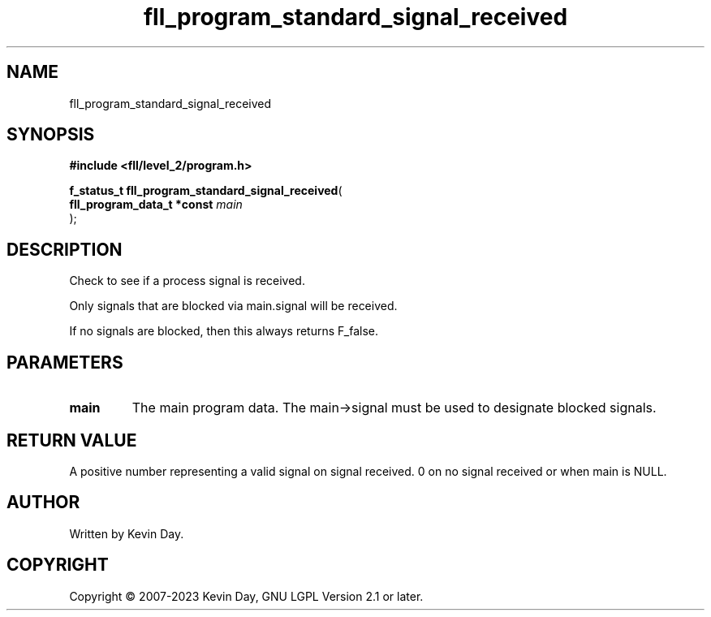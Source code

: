 .TH fll_program_standard_signal_received "3" "July 2023" "FLL - Featureless Linux Library 0.6.8" "Library Functions"
.SH "NAME"
fll_program_standard_signal_received
.SH SYNOPSIS
.nf
.B #include <fll/level_2/program.h>
.sp
\fBf_status_t fll_program_standard_signal_received\fP(
    \fBfll_program_data_t *const \fP\fImain\fP
);
.fi
.SH DESCRIPTION
.PP
Check to see if a process signal is received.
.PP
Only signals that are blocked via main.signal will be received.
.PP
If no signals are blocked, then this always returns F_false.
.SH PARAMETERS
.TP
.B main
The main program data. The main->signal must be used to designate blocked signals.

.SH RETURN VALUE
.PP
A positive number representing a valid signal on signal received. 0 on no signal received or when main is NULL.
.SH AUTHOR
Written by Kevin Day.
.SH COPYRIGHT
.PP
Copyright \(co 2007-2023 Kevin Day, GNU LGPL Version 2.1 or later.
